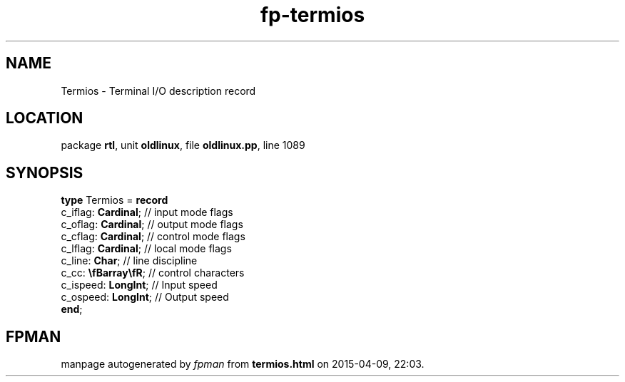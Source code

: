 .\" file autogenerated by fpman
.TH "fp-termios" 3 "2014-03-14" "fpman" "Free Pascal Programmer's Manual"
.SH NAME
Termios - Terminal I/O description record
.SH LOCATION
package \fBrtl\fR, unit \fBoldlinux\fR, file \fBoldlinux.pp\fR, line 1089
.SH SYNOPSIS
\fBtype\fR Termios = \fBrecord\fR
  c_iflag: \fBCardinal\fR;   // input mode flags
  c_oflag: \fBCardinal\fR;   // output mode flags
  c_cflag: \fBCardinal\fR;   // control mode flags
  c_lflag: \fBCardinal\fR;   // local mode flags
  c_line: \fBChar\fR;        // line discipline
  c_cc: \fB\\fBarray\\fR\fR; // control characters
  c_ispeed: \fBLongInt\fR;   // Input speed
  c_ospeed: \fBLongInt\fR;   // Output speed
.br
\fBend\fR;
.SH FPMAN
manpage autogenerated by \fIfpman\fR from \fBtermios.html\fR on 2015-04-09, 22:03.

